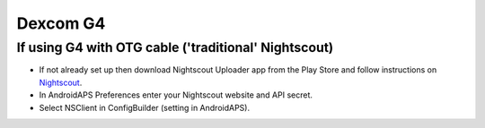 Dexcom G4
**************************************************

If using G4 with OTG cable ('traditional' Nightscout)
========================================================
* If not already set up then download Nightscout Uploader app from the Play Store and follow instructions on `Nightscout <https://nightscout.github.io/>`_.
* In AndroidAPS Preferences enter your Nightscout website and API secret.
* Select NSClient in ConfigBuilder (setting in AndroidAPS).
